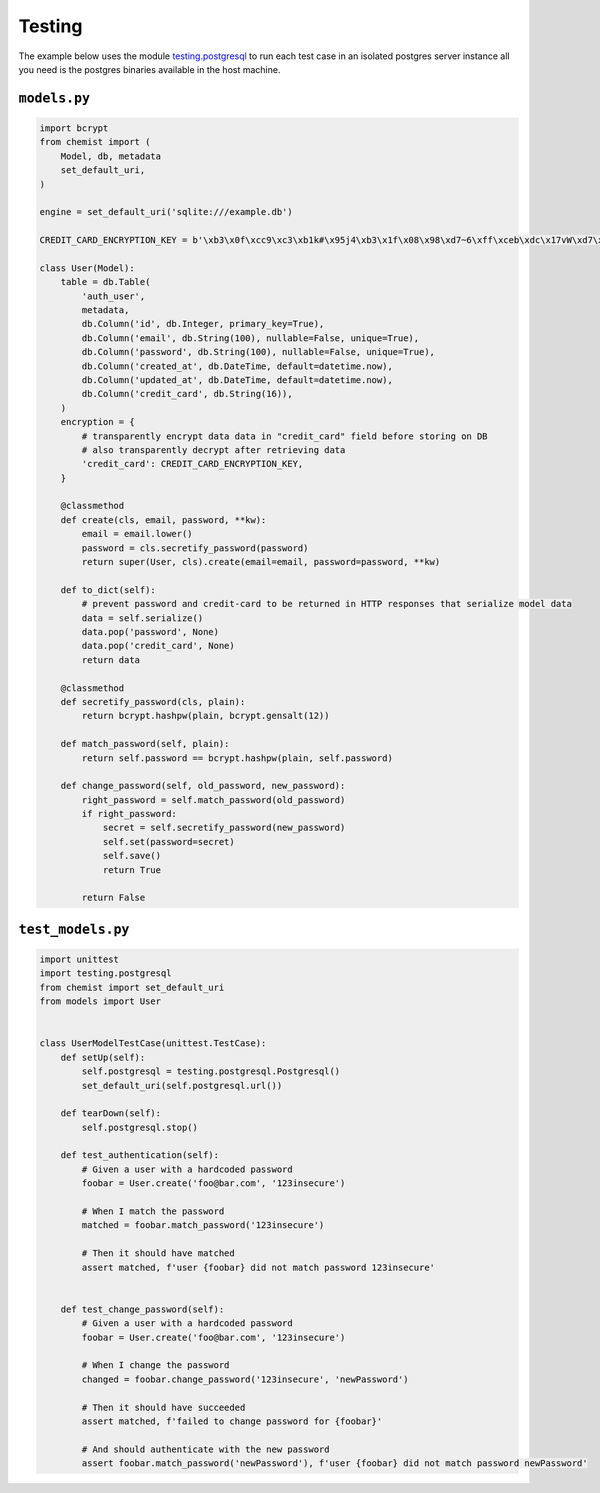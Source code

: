 .. _Testing:

Testing
=======


The example below uses the module `testing.postgresql
<https://pypi.org/project/testing.postgresql/>`_ to run each test case
in an isolated postgres server instance all you need is the postgres
binaries available in the host machine.


``models.py``
-------------

.. code:: python

    import bcrypt
    from chemist import (
        Model, db, metadata
        set_default_uri,
    )

    engine = set_default_uri('sqlite:///example.db')

    CREDIT_CARD_ENCRYPTION_KEY = b'\xb3\x0f\xcc9\xc3\xb1k#\x95j4\xb3\x1f\x08\x98\xd7~6\xff\xceb\xdc\x17vW\xd7\x90\xcf\x82\x9d\xb7j'

    class User(Model):
        table = db.Table(
            'auth_user',
            metadata,
            db.Column('id', db.Integer, primary_key=True),
            db.Column('email', db.String(100), nullable=False, unique=True),
            db.Column('password', db.String(100), nullable=False, unique=True),
            db.Column('created_at', db.DateTime, default=datetime.now),
            db.Column('updated_at', db.DateTime, default=datetime.now),
            db.Column('credit_card', db.String(16)),
        )
        encryption = {
            # transparently encrypt data data in "credit_card" field before storing on DB
            # also transparently decrypt after retrieving data
            'credit_card': CREDIT_CARD_ENCRYPTION_KEY,
        }

        @classmethod
        def create(cls, email, password, **kw):
            email = email.lower()
            password = cls.secretify_password(password)
            return super(User, cls).create(email=email, password=password, **kw)

        def to_dict(self):
            # prevent password and credit-card to be returned in HTTP responses that serialize model data
            data = self.serialize()
            data.pop('password', None)
            data.pop('credit_card', None)
            return data

        @classmethod
        def secretify_password(cls, plain):
            return bcrypt.hashpw(plain, bcrypt.gensalt(12))

        def match_password(self, plain):
            return self.password == bcrypt.hashpw(plain, self.password)

        def change_password(self, old_password, new_password):
            right_password = self.match_password(old_password)
            if right_password:
                secret = self.secretify_password(new_password)
                self.set(password=secret)
                self.save()
                return True

            return False


``test_models.py``
------------------

.. code:: python


   import unittest
   import testing.postgresql
   from chemist import set_default_uri
   from models import User


   class UserModelTestCase(unittest.TestCase):
       def setUp(self):
           self.postgresql = testing.postgresql.Postgresql()
           set_default_uri(self.postgresql.url())

       def tearDown(self):
           self.postgresql.stop()

       def test_authentication(self):
           # Given a user with a hardcoded password
           foobar = User.create('foo@bar.com', '123insecure')

           # When I match the password
           matched = foobar.match_password('123insecure')

           # Then it should have matched
           assert matched, f'user {foobar} did not match password 123insecure'


       def test_change_password(self):
           # Given a user with a hardcoded password
           foobar = User.create('foo@bar.com', '123insecure')

           # When I change the password
           changed = foobar.change_password('123insecure', 'newPassword')

           # Then it should have succeeded
           assert matched, f'failed to change password for {foobar}'

           # And should authenticate with the new password
           assert foobar.match_password('newPassword'), f'user {foobar} did not match password newPassword'
